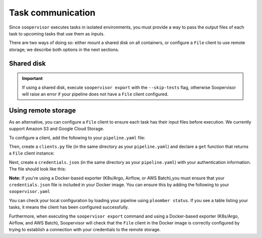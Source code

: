 Task communication
==================

Since ``soopervisor`` executes tasks in isolated environments, you must provide
a way to pass the output files of each task to upcoming tasks that use them as
inputs.

There are two ways of doing so: either mount a shared disk on all containers,
or configure a ``File`` client to use remote storage; we describe both options
in the next sections.

Shared disk
-----------

.. tab:: K8s/Argo

    If using K8s/Argo, you can mount a volume on each pod by adding some
    configuration to your ``soopervisor.yaml`` file.
    Refer to the :doc:`../api/kubernetes` configuration schema documentation
    for details.

    Note that the configuration flexibility is limited; if you need a more
    flexible approach, you can generate the Argo YAML Spec (by running the
    ``soopervisor export`` command), and then edit the generated spec to
    suit your needs (the spec is generated in ``{name}/argo.yaml``, where
    ``{name}`` is the name of your target environment).


.. tab:: Airflow

    When using Airflow, the ``soopervisor add`` generates an output ``.py``
    file with the Airflow DAG, you can edit this file to configure a shared
    disk and execute ``soopervisor export`` afterwards.
    The :doc:`../tutorials/airflow` tutorial shows how to do this, you can
    see the ``.py`` file that the tutorial uses
    `here <https://github.com/ploomber/soopervisor/blob/master/tutorials/airflow/ml-intermediate.py>`_.

.. tab:: AWS Batch

    To execute pipelines in AWS Batch, you must create a
    `compute environment <https://docs.aws.amazon.com/batch/latest/userguide/compute_environments.html>`_,
    map it to a job queue, and include the job queue name in your
    ``soopervisor.yaml`` file. You can configure a shared disk using Amazon
    EFS, `click here <https://aws.amazon.com/premiumsupport/knowledge-center/batch-mount-efs/>`_
    to learn how to configure EFS in your compute environment.

.. tab:: SLURM

    If running on SLURM, sharing a disk depends on your cluster configuration,
    so ensure you can mount a disk in all nodes and that your pipeline writes
    their outputs in the shared disk.

.. important::

    If using a shared disk, execute ``soopervisor export`` with the
    ``--skip-tests`` flag, otherwise Soopervisor will raise an error if
    your pipeline does not have a ``File`` client configured.


Using remote storage
--------------------

As an alternative, you can configure a ``File`` client to ensure each task
has their input files before execution. We currently support Amazon S3 and
Google Cloud Storage.

To configure a client, add the following to your ``pipeline.yaml`` file:

.. code-block:: yaml
    :caption: pipeline.yaml

    # configure a client
    clients:
        # note the capital F
        File: clients.get
    tasks:
        # content continues...

Then, create a ``clients.py`` file (in the same directory as your
``pipeline.yaml``) and declare a ``get`` function that returns a ``File``
client instance:


.. tab:: Amazon S3

    .. code-block:: python
        :caption: clients.py

        from ploomber.clients import S3Client

        def get():
            return S3Client(bucket_name='YOUR-BUCKET-NAME',
                            parent='PARENT-FOLDER-IN-BUCKET',
                            json_credentials_path='credentials.json')

    `Click here to see the S3Client documentation. <https://docs.ploomber.io/en/latest/api/_modules/clients/ploomber.clients.S3Client.html>`_


.. tab:: Google Cloud Storage

    .. code-block:: python
        :caption: clients.py

        from ploomber.clients import GCloudStorageClient

        def get():
            return GCloudStorageClient(bucket_name='YOUR-BUCKET-NAME',
                                       parent='PARENT-FOLDER-IN-BUCKET',
                                       json_credentials_path='credentials.json')

    `Click here to see the GCloudStorageClient documentation. <https://docs.ploomber.io/en/latest/api/_modules/clients/ploomber.clients.GCloudStorageClient.html>`_


Next, create a ``credentials.json`` (in the same directory as your
``pipeline.yaml``) with your authentication information. The
file should look like this:


.. tab:: Amazon S3

    .. code-block:: json

        {
            "aws_access_key_id": "YOUR-ACCESS-KEY-ID",
            "aws_secret_access_key": "YOU-SECRET-ACCESS-KEY"
        }

.. tab:: Google Cloud Storage

    .. code-block:: json

        {
            "type": "service_account",
            "project_id": "project-id",
            "private_key_id": "private-key-id",
            "private_key": "private-key",
            "client_email": "client-email",
            "client_id": "client-id",
            "auth_uri": "https://accounts.google.com/o/oauth2/auth",
            "token_uri": "https://oauth2.googleapis.com/token",
            "auth_provider_x509_cert_url": "https://www.googleapis.com/oauth2/v1/certs",
            "client_x509_cert_url": "https://www.googleapis.com/robot/v1/metadata/x509/service-account.iam.gserviceaccount.com"
        }


**Note:** If you're using a Docker-based exporter (K8s/Argo, Airflow, or
AWS Batch),you must ensure that your ``credentials.json`` file is included in
your Docker image. You can ensure this by adding the following to your
``soopervisor.yaml``

.. code-block:: yaml
    :caption: soopervisor.yaml

    some-name:
        # tell soopervisor to include the credentials.json file
        include: [credentials.json]
        # continues


You can check your local configuration by loading your pipeline using
``ploomber status``. If you see a table listing your tasks, it means the
client has been configured successfully.

Furthermore, when executing the ``soopervisor export`` command and using
a Docker-based exporter (K8s/Argo, Airflow, and AWS Batch), Soopervisor
will check that the ``File`` client in the Docker image is correctly configured
by trying to establish a connection with your credentials to the remote storage.